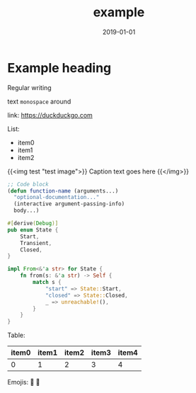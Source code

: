 #+HUGO_BASE_DIR: ../
#+HUGO_SECTION: ./notes
#+HUGO_CODE_FENCE: nil
#+DRAFT: true
#+TITLE: example
#+DATE: 2019-01-01

* Example heading
  Regular writing

  text ~monospace~ around

  link: [[https://duckduckgo.com]]

  List:
  - item0
  - item1
  - item2

  {{<img test "test image">}}
    Caption text goes here
  {{</img>}}

  #+begin_src emacs-lisp
  ;; Code block
  (defun function-name (arguments...)
    "optional-documentation..."
    (interactive argument-passing-info)
    body...)
  #+end_src
 
  #+begin_src rust
  #[derive(Debug)]
  pub enum State {
      Start,
      Transient,
      Closed,
  }

  impl From<&'a str> for State {
      fn from(s: &'a str) -> Self {
          match s {
              "start" => State::Start,
              "closed" => State::Closed,
              _ => unreachable!(),
          }
      }
  }
  #+end_src

  Table:
  | item0 | item1 | item2 | item3 | item4 |
  |-------+-------+-------+-------+-------|
  |     0 |     1 |     2 |     3 |     4 |

  Emojis: 🤔 💩
